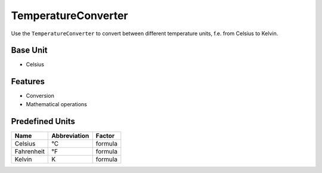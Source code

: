 .. title:: TemperatureConverter

====================
TemperatureConverter
====================

Use the ``TemperatureConverter`` to convert between different temperature units, f.e. from Celsius to Kelvin.

Base Unit
=========

- Celsius

Features
========

- Conversion
- Mathematical operations

Predefined Units
================

+----------------+---------------------+----------------+
| Name           | Abbreviation        | Factor         |
+================+=====================+================+
| Celsius        | °C                  | formula        |
+----------------+---------------------+----------------+
| Fahrenheit     | °F                  | formula        |
+----------------+---------------------+----------------+
| Kelvin         | K                   | formula        |
+----------------+---------------------+----------------+